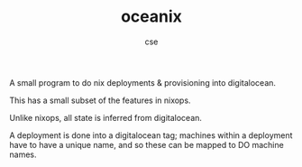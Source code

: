 #+TITLE: oceanix
#+AUTHOR: cse

A small program to do nix deployments & provisioning into digitalocean.

This has a small subset of the features in nixops.

Unlike nixops, all state is inferred from digitalocean.

A deployment is done into a digitalocean tag; machines within a deployment have to have a unique name, and so these can be mapped to DO machine names.
